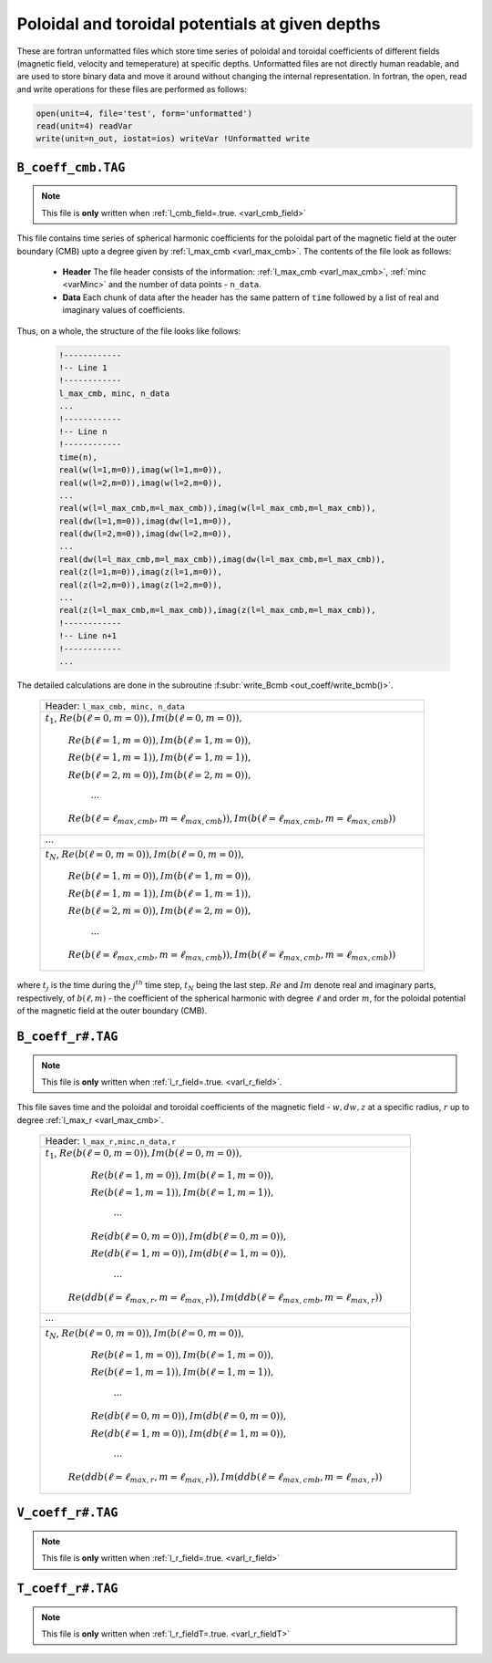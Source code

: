 .. _secCoeffFiles:

Poloidal and toroidal potentials at given depths
================================================

These are fortran unformatted files which store time series of poloidal and toroidal coefficients of different fields (magnetic field, velocity and temeperature) at specific depths. Unformatted files are not directly human readable, and are used to store binary data and move it around without changing the internal representation. In fortran, the open, read and write operations for these files are performed as follows:

.. code-block:: fortran

  open(unit=4, file='test', form='unformatted')
  read(unit=4) readVar
  write(unit=n_out, iostat=ios) writeVar !Unformatted write

.. _secCmbFile:

``B_coeff_cmb.TAG``
-------------------

.. note:: This file is **only** written when :ref:`l_cmb_field=.true. <varl_cmb_field>` 

This file contains time series of spherical harmonic coefficients for the
poloidal part of the magnetic field at the outer boundary (CMB) upto a degree
given by :ref:`l_max_cmb <varl_max_cmb>`. The contents of the file look as
follows:

 * **Header** The file header consists of the information: :ref:`l_max_cmb <varl_max_cmb>`, :ref:`minc <varMinc>` and the number of data points - ``n_data``.
 * **Data** Each chunk of data after the header has the same pattern of ``time`` followed by a list of real and imaginary values of coefficients.

Thus, on a whole, the structure of the file looks like follows:

   .. code-block:: fortran
   
   	    !------------
   	    !-- Line 1
   	    !------------
            l_max_cmb, minc, n_data
            ...
   	    !------------
   	    !-- Line n
   	    !------------
            time(n), 
            real(w(l=1,m=0)),imag(w(l=1,m=0)),                  
            real(w(l=2,m=0)),imag(w(l=2,m=0)),                  
            ...
            real(w(l=l_max_cmb,m=l_max_cmb)),imag(w(l=l_max_cmb,m=l_max_cmb)),                  
            real(dw(l=1,m=0)),imag(dw(l=1,m=0)),                  
            real(dw(l=2,m=0)),imag(dw(l=2,m=0)),                  
            ...
            real(dw(l=l_max_cmb,m=l_max_cmb)),imag(dw(l=l_max_cmb,m=l_max_cmb)),                  
            real(z(l=1,m=0)),imag(z(l=1,m=0)),                  
            real(z(l=2,m=0)),imag(z(l=2,m=0)),                  
            ...
            real(z(l=l_max_cmb,m=l_max_cmb)),imag(z(l=l_max_cmb,m=l_max_cmb)),                  
   	    !------------
   	    !-- Line n+1
   	    !------------
            ...


The detailed calculations are done in the subroutine :f:subr:`write_Bcmb <out_coeff/write_bcmb()>`.


 +-----------------------------------------------------------------------------------------------------------+
 | Header: ``l_max_cmb, minc, n_data``                                                                       |
 +-----------------------------------------------------------------------------------------------------------+ 
 | :math:`t_1`, :math:`Re( b(\ell=0,m=0) ), Im( b(\ell=0,m=0) ),`                                            |
 |                                                                                                           |
 |      :math:`Re( b(\ell=1,m=0) ), Im( b(\ell=1,m=0) ),`                                                    |
 |                                                                                                           |
 |      :math:`Re( b(\ell=1,m=1) ), Im( b(\ell=1,m=1) ),`                                                    |
 |                                                                                                           |
 |      :math:`Re( b(\ell=2,m=0) ), Im( b(\ell=2,m=0) ),`                                                    |
 |                                                                                                           |
 |                 :math:`\cdots`                                                                            |
 |                                                                                                           |
 |      :math:`Re( b(\ell=\ell_{max,cmb},m=\ell_{max,cmb}) ), Im( b(\ell=\ell_{max,cmb},m=\ell_{max,cmb}) )` |
 +-----------------------------------------------------------------------------------------------------------+
 |                                           :math:`\cdots`                                                  |
 +-----------------------------------------------------------------------------------------------------------+
 | :math:`t_N`, :math:`Re( b(\ell=0,m=0) ), Im( b(\ell=0,m=0) ),`                                            |
 |                                                                                                           |
 |      :math:`Re( b(\ell=1,m=0) ), Im( b(\ell=1,m=0) ),`                                                    |
 |                                                                                                           |
 |      :math:`Re( b(\ell=1,m=1) ), Im( b(\ell=1,m=1) ),`                                                    |
 |                                                                                                           |
 |      :math:`Re( b(\ell=2,m=0) ), Im( b(\ell=2,m=0) ),`                                                    |
 |                                                                                                           |
 |                 :math:`\cdots`                                                                            |
 |                                                                                                           |
 |      :math:`Re( b(\ell=\ell_{max,cmb},m=\ell_{max,cmb}) ), Im( b(\ell=\ell_{max,cmb},m=\ell_{max,cmb}) )` |
 +-----------------------------------------------------------------------------------------------------------+ 

where :math:`t_j` is the time during the :math:`j^{th}` time step, :math:`t_N` being the last step. :math:`Re` and :math:`Im` denote real and imaginary parts, respectively, of :math:`b(\ell,m)` - the coefficient of the spherical harmonic with degree :math:`\ell` and order :math:`m`, for the poloidal potential of the magnetic field at the outer boundary (CMB).

.. _secBcoeffrFile:

``B_coeff_r#.TAG``
------------------

.. note:: This file is **only** written when :ref:`l_r_field=.true. <varl_r_field>`.

This file saves time and the poloidal and toroidal coefficients of the magnetic field - :math:`w,dw,z` at a specific radius, :math:`r` up to degree :ref:`l_max_r <varl_max_cmb>`.

 +-----------------------------------------------------------------------------------------------------------+
 | Header: ``l_max_r,minc,n_data,r``                                                                         |
 +-----------------------------------------------------------------------------------------------------------+ 
 | :math:`t_1`, :math:`Re( b(\ell=0,m=0) ), Im( b(\ell=0,m=0) ),`                                            |
 |                                                                                                           |
 |      :math:`Re( b(\ell=1,m=0) ), Im( b(\ell=1,m=0) ),`                                                    |
 |                                                                                                           |
 |      :math:`Re( b(\ell=1,m=1) ), Im( b(\ell=1,m=1) ),`                                                    |
 |                                                                                                           |
 |                 :math:`\cdots`                                                                            |
 |                                                                                                           |
 |      :math:`Re( db(\ell=0,m=0) ), Im( db(\ell=0,m=0) ),`                                                  |
 |                                                                                                           |
 |      :math:`Re( db(\ell=1,m=0) ), Im( db(\ell=1,m=0) ),`                                                  |
 |                                                                                                           |
 |                 :math:`\cdots`                                                                            |
 |                                                                                                           |
 |  :math:`Re( ddb(\ell=\ell_{max,r},m=\ell_{max,r}) ), Im( ddb(\ell=\ell_{max,cmb},m=\ell_{max,r}) )`       |
 +-----------------------------------------------------------------------------------------------------------+
 |                                           :math:`\cdots`                                                  |
 +-----------------------------------------------------------------------------------------------------------+
 | :math:`t_N`, :math:`Re( b(\ell=0,m=0) ), Im( b(\ell=0,m=0) ),`                                            |
 |                                                                                                           |
 |      :math:`Re( b(\ell=1,m=0) ), Im( b(\ell=1,m=0) ),`                                                    |
 |                                                                                                           |
 |      :math:`Re( b(\ell=1,m=1) ), Im( b(\ell=1,m=1) ),`                                                    |
 |                                                                                                           |
 |                 :math:`\cdots`                                                                            |
 |                                                                                                           |
 |      :math:`Re( db(\ell=0,m=0) ), Im( db(\ell=0,m=0) ),`                                                  |
 |                                                                                                           |
 |      :math:`Re( db(\ell=1,m=0) ), Im( db(\ell=1,m=0) ),`                                                  |
 |                                                                                                           |
 |                 :math:`\cdots`                                                                            |
 |                                                                                                           |
 |  :math:`Re( ddb(\ell=\ell_{max,r},m=\ell_{max,r}) ), Im( ddb(\ell=\ell_{max,cmb},m=\ell_{max,r}) )`       |
 +-----------------------------------------------------------------------------------------------------------+
  

.. _secVcoeffrFile:

``V_coeff_r#.TAG``
------------------

.. note:: This file is **only** written when :ref:`l_r_field=.true. <varl_r_field>`


.. _secTcoeffrFile:

``T_coeff_r#.TAG``
------------------

.. note:: This file is **only** written when :ref:`l_r_fieldT=.true. <varl_r_fieldT>`
